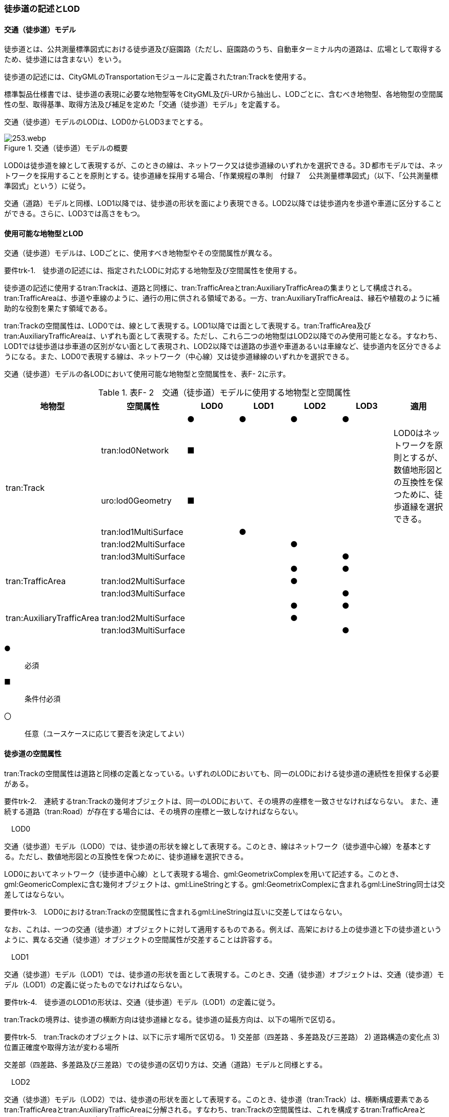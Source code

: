 [[tocF_02]]
=== 徒歩道の記述とLOD


==== 交通（徒歩道）モデル

徒歩道とは、公共測量標準図式における徒歩道及び庭園路（ただし、庭園路のうち、自動車ターミナル内の道路は、広場として取得するため、徒歩道には含まない）をいう。

徒歩道の記述には、CityGMLのTransportationモジュールに定義されたtran:Trackを使用する。

標準製品仕様書では、徒歩道の表現に必要な地物型等をCityGML及びi-URから抽出し、LODごとに、含むべき地物型、各地物型の空間属性の型、取得基準、取得方法及び補足を定めた「交通（徒歩道）モデル」を定義する。

交通（徒歩道）モデルのLODは、LOD0からLOD3までとする。

.交通（徒歩道）モデルの概要
image::images/253.webp.png[]

LOD0は徒歩道を線として表現するが、このときの線は、ネットワーク又は徒歩道縁のいずれかを選択できる。3Ｄ都市モデルでは、ネットワークを採用することを原則とする。徒歩道縁を採用する場合、「作業規程の準則　付録７　公共測量標準図式」（以下、「公共測量標準図式」という）に従う。

交通（道路）モデルと同様、LOD1以降では、徒歩道の形状を面により表現できる。LOD2以降では徒歩道内を歩道や車道に区分することができる。さらに、LOD3では高さをもつ。


==== 使用可能な地物型とLOD

交通（徒歩道）モデルは、LODごとに、使用すべき地物型やその空間属性が異なる。

****
要件trk-1.　徒歩道の記述には、指定されたLODに対応する地物型及び空間属性を使用する。
****

徒歩道の記述に使用するtran:Trackは、道路と同様に、tran:TrafficAreaとtran:AuxiliaryTrafficAreaの集まりとして構成される。tran:TrafficAreaは、歩道や車線のように、通行の用に供される領域である。一方、tran:AuxiliaryTrafficAreaは、縁石や植栽のように補助的な役割を果たす領域である。

tran:Trackの空間属性は、LOD0では、線として表現する。LOD1以降では面として表現する。tran:TrafficArea及びtran:AuxiliaryTrafficAreaは、いずれも面として表現する。ただし、これら二つの地物型はLOD2以降でのみ使用可能となる。すなわち、LOD1では徒歩道は歩車道の区別がない面として表現され、LOD2以降では道路の歩道や車道あるいは車線など、徒歩道内を区分できるようになる。また、LOD0で表現する線は、ネットワーク（中心線）又は徒歩道縁線のいずれかを選択できる。

交通（徒歩道）モデルの各LODにおいて使用可能な地物型と空間属性を、表F- 2に示す。

[cols=7]
.表F- 2　交通（徒歩道）モデルに使用する地物型と空間属性
|===
^h| 地物型 ^h| 空間属性 ^h| LOD0 ^h| LOD1 ^h| LOD2 ^h| LOD3 ^h| 適用
.6+| tran:Track | ^| ● ^| ● ^| ● ^| ● |
| tran:lod0Network ^| ■ | | | .2+| LOD0はネットワークを原則とするが、数値地形図との互換性を保つために、徒歩道縁を選択できる。
| uro:lod0Geometry ^| ■ | | |
| tran:lod1MultiSurface | ^| ● | | |
| tran:lod2MultiSurface | | ^| ● | |
| tran:lod3MultiSurface | | | ^| ● |
.3+| tran:TrafficArea | | | ^| ● ^| ● |
| tran:lod2MultiSurface | | ^| ● | |
| tran:lod3MultiSurface | | | ^| ● |
.3+| tran:AuxiliaryTrafficArea | | | ^| ● ^| ● |
| tran:lod2MultiSurface | | ^| ● | |
| tran:lod3MultiSurface | | | ^| ● |

|===

[key]
●:: 必須
■:: 条件付必須
〇:: 任意（ユースケースに応じて要否を決定してよい）


==== 徒歩道の空間属性

tran:Trackの空間属性は道路と同様の定義となっている。いずれのLODにおいても、同一のLODにおける徒歩道の連続性を担保する必要がある。

****
要件trk-2.　連続するtran:Trackの幾何オブジェクトは、同一のLODにおいて、その境界の座標を一致させなければならない。 また、連続する道路（tran:Road）が存在する場合には、その境界の座標と一致しなければならない。
****

　LOD0

交通（徒歩道）モデル（LOD0）では、徒歩道の形状を線として表現する。このとき、線はネットワーク（徒歩道中心線）を基本とする。ただし、数値地形図との互換性を保つために、徒歩道縁を選択できる。

LOD0においてネットワーク（徒歩道中心線）として表現する場合、gml:GeometrixComplexを用いて記述する。このとき、gml:GeomericComplexに含む幾何オブジェクトは、gml:LineStringとする。gml:GeometrixComplexに含まれるgml:LineString同士は交差してはならない。

****
要件trk-3.　LOD0におけるtran:Trackの空間属性に含まれるgml:LineStringは互いに交差してはならない。
****

なお、これは、一つの交通（徒歩道）オブジェクトに対して適用するものである。例えば、高架における上の徒歩道と下の徒歩道というように、異なる交通（徒歩道）オブジェクトの空間属性が交差することは許容する。

　LOD1

交通（徒歩道）モデル（LOD1）では、徒歩道の形状を面として表現する。このとき、交通（徒歩道）オブジェクトは、交通（徒歩道）モデル（LOD1）の定義に従ったものでなければならない。

****
要件trk-4.　徒歩道のLOD1の形状は、交通（徒歩道）モデル（LOD1）の定義に従う。
****

tran:Trackの境界は、徒歩道の横断方向は徒歩道縁となる。徒歩道の延長方向は、以下の場所で区切る。

****
要件trk-5.　tran:Trackのオブジェクトは、以下に示す場所で区切る。 1) 交差部（四差路 、多差路及び三差路） 2) 道路構造の変化点 3) 位置正確度や取得方法が変わる場所
****

交差部（四差路、多差路及び三差路）での徒歩道の区切り方は、交通（道路）モデルと同様とする。

　LOD2

交通（徒歩道）モデル（LOD2）では、徒歩道の形状を面として表現する。このとき、徒歩道（tran:Track）は、横断構成要素であるtran:TrafficAreaとtran:AuxiliaryTrafficAreaに分解される。すなわち、tran:Trackの空間属性は、これを構成するtran:TrafficAreaとtran:AuxiliaryTrafficAreaの空間属性の集まりとなる。

****
要件trk-6.　LOD2におけるtran:Trackの空間属性は、これを構成するtran:TrafficArea及びtran:AuxiliaryTrafficAreaの空間属性の集まりと一致しなければならない。
****

このとき、交通（徒歩道）オブジェクトは、交通（徒歩道）モデル（LOD2）の定義に従ったものでなければならない。

****
要件trk-7.　徒歩道のLOD2の形状は、交通（徒歩道）モデル（LOD2）の定義に従う。
****

　LOD3

交通（徒歩道）モデル（LOD3）では、徒歩道の形状を面として表現する。このとき、徒歩道（tran:Track）は、横断構成要素であるtran:TrafficAreaとtran:AuxiliaryTrafficAreaに分解される。すなわち、tran:Trackの空間属性は、これを構成するtran:TrafficAreaとtran:AuxiliaryTrafficAreaの空間属性の集まりとなる。

****
要件trk-8.　LOD3におけるtran:Trackの空間属性は、これを構成するtran:TrafficArea及びtran:AuxiliaryTrafficAreaの空間属性の集まりと一致しなければならない。
****

このとき、交通（徒歩道）オブジェクトは、交通（徒歩道）モデル（LOD3）の定義に従ったものでなければならない。

****
要件trk-9.　徒歩道のLOD3の形状は、交通（徒歩道）モデル（LOD3）の定義に従う。
****


==== 徒歩道の主題属性

徒歩道の主題属性には、あらかじめCityGML又はGMLにおいて定義された属性（接頭辞tran、gml）と、i-URにより拡張された属性（接頭辞uro）がある。CityGMLで定義された属性は、道路の機能など、基本的な情報となる。i-URにより拡張された属性には、徒歩道に関する情報を格納するための属性（uro:TrackAttribute）、数値地形図との互換性を保つための情報を格納するための属性（uro:DmAttribute）、さらに、作成したデータの品質に関する情報を格納するための属性（uro:DataQualityAttribute）がある。

　データ品質属性（uro:DataQualityAttribute）

3D都市モデルでは、データ集合全体としての品質はメタデータに記録する。しかしながら、メタデータでは、個々のデータに対して位置正確度や適用したLOD等の品質を記述することが困難である。

そこで、標準製品仕様書では、個々のデータに対してデータ品質に関する情報を記述するための属性として、「データ品質属性」（uro:DataQualityAttribute）を定義している。データ品質属性は、属性としてデータ作成に使用した原典資料の地図情報レベル、その他原典資料の諸元及び精緻化したLODをもつ。

3D都市モデルに含まれる全ての交通（徒歩道）オブジェクトは、このデータ品質属性を必ず作成しなければならない。ただし、徒歩道（tran::Track）に対してデータ品質属性を付与することはできるが、これを構成する交通領域（tran:TrafficArea）や交通補助領域（tran:AuxiliaryTrafficArea）にデータ品質属性を付与することはできない。

